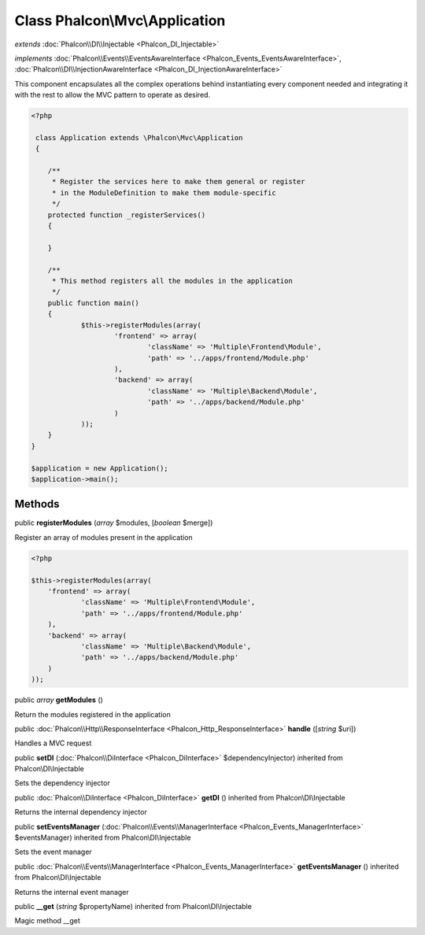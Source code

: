 Class **Phalcon\\Mvc\\Application**
===================================

*extends* :doc:`Phalcon\\DI\\Injectable <Phalcon_DI_Injectable>`

*implements* :doc:`Phalcon\\Events\\EventsAwareInterface <Phalcon_Events_EventsAwareInterface>`, :doc:`Phalcon\\DI\\InjectionAwareInterface <Phalcon_DI_InjectionAwareInterface>`

This component encapsulates all the complex operations behind instantiating every component needed and integrating it with the rest to allow the MVC pattern to operate as desired.  

.. code-block:: php

    <?php

     class Application extends \Phalcon\Mvc\Application
     {
    
    	/**
    	 * Register the services here to make them general or register
    	 * in the ModuleDefinition to make them module-specific
    	 */
    	protected function _registerServices()
    	{
    
    	}
    
    	/**
    	 * This method registers all the modules in the application
    	 */
    	public function main()
    	{
    		$this->registerModules(array(
    			'frontend' => array(
    				'className' => 'Multiple\Frontend\Module',
    				'path' => '../apps/frontend/Module.php'
    			),
    			'backend' => array(
    				'className' => 'Multiple\Backend\Module',
    				'path' => '../apps/backend/Module.php'
    			)
    		));
    	}
    }
    
    $application = new Application();
    $application->main();



Methods
---------

public  **registerModules** (*array* $modules, [*boolean* $merge])

Register an array of modules present in the application 

.. code-block:: php

    <?php

    $this->registerModules(array(
    	'frontend' => array(
    		'className' => 'Multiple\Frontend\Module',
    		'path' => '../apps/frontend/Module.php'
    	),
    	'backend' => array(
    		'className' => 'Multiple\Backend\Module',
    		'path' => '../apps/backend/Module.php'
    	)
    ));




public *array*  **getModules** ()

Return the modules registered in the application



public :doc:`Phalcon\\Http\\ResponseInterface <Phalcon_Http_ResponseInterface>`  **handle** ([*string* $uri])

Handles a MVC request



public  **setDI** (:doc:`Phalcon\\DiInterface <Phalcon_DiInterface>` $dependencyInjector) inherited from Phalcon\\DI\\Injectable

Sets the dependency injector



public :doc:`Phalcon\\DiInterface <Phalcon_DiInterface>`  **getDI** () inherited from Phalcon\\DI\\Injectable

Returns the internal dependency injector



public  **setEventsManager** (:doc:`Phalcon\\Events\\ManagerInterface <Phalcon_Events_ManagerInterface>` $eventsManager) inherited from Phalcon\\DI\\Injectable

Sets the event manager



public :doc:`Phalcon\\Events\\ManagerInterface <Phalcon_Events_ManagerInterface>`  **getEventsManager** () inherited from Phalcon\\DI\\Injectable

Returns the internal event manager



public  **__get** (*string* $propertyName) inherited from Phalcon\\DI\\Injectable

Magic method __get



